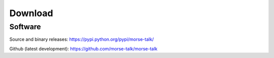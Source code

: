 ********
Download
********

Software
~~~~~~~~

Source and binary releases: https://pypi.python.org/pypi/morse-talk/

Github (latest development): https://github.com/morse-talk/morse-talk
